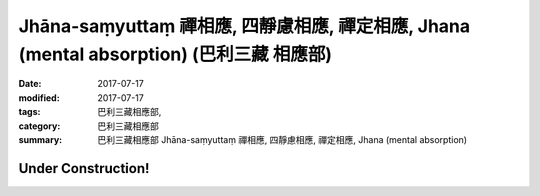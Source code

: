 Jhāna-saṃyuttaṃ 禪相應, 四靜慮相應, 禪定相應, Jhana (mental absorption) (巴利三藏 相應部)
##############################################################################################

:date: 2017-07-17
:modified: 2017-07-17
:tags: 巴利三藏相應部, 
:category: 巴利三藏相應部
:summary: 巴利三藏相應部 Jhāna-saṃyuttaṃ 禪相應, 四靜慮相應, 禪定相應, Jhana (mental absorption)

Under Construction!
+++++++++++++++++++++++++


..
  create on 2017.07.17

